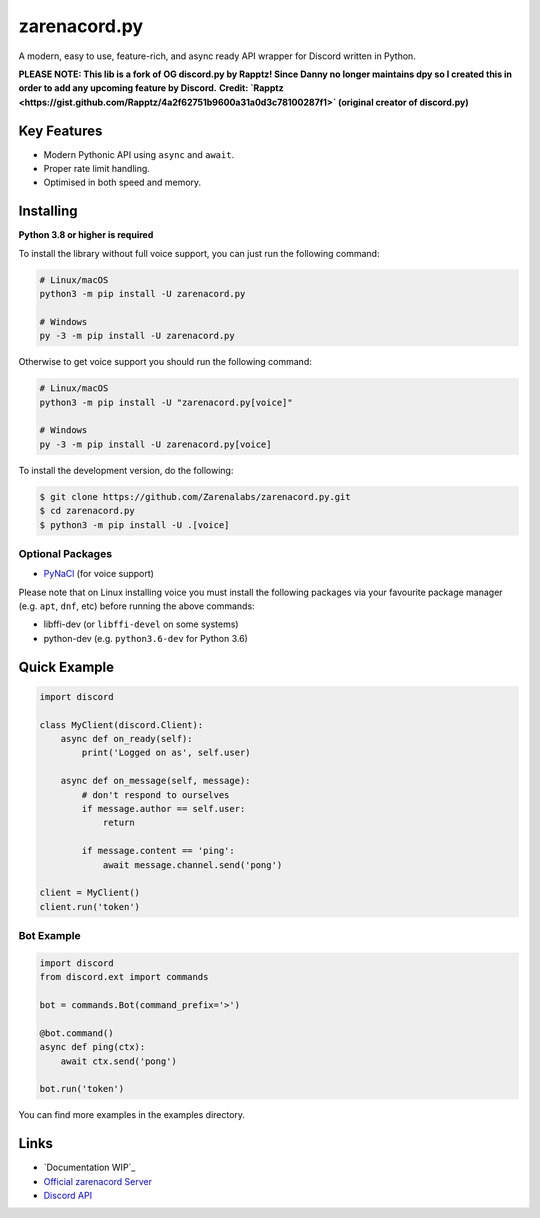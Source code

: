 zarenacord.py
==========

.. image:: https://discord.com/api/guilds/456574328990072838/embed.png
   :target: https://discord.gg/SwfNRrmr3p
   :alt: Discord server invite
.. image:: https://img.shields.io/pypi/v/zarenacord.py.svg
   :target: https://pypi.python.org/pypi/zarenacord.py
   :alt: PyPI version info
.. image:: https://img.shields.io/pypi/pyversions/zarenacord.py.svg
   :target: https://pypi.python.org/pypi/zarenacord.py
   :alt: PyPI supported Python versions

A modern, easy to use, feature-rich, and async ready API wrapper for Discord written in Python.

**PLEASE NOTE: This lib is a fork of OG discord.py by Rapptz! Since Danny no longer maintains dpy so I created this in order to add any upcoming feature by Discord.**
**Credit: `Rapptz <https://gist.github.com/Rapptz/4a2f62751b9600a31a0d3c78100287f1>` (original creator of discord.py)**

Key Features
-------------

- Modern Pythonic API using ``async`` and ``await``.
- Proper rate limit handling.
- Optimised in both speed and memory.

Installing
----------

**Python 3.8 or higher is required**

To install the library without full voice support, you can just run the following command:

.. code:: sh

    # Linux/macOS
    python3 -m pip install -U zarenacord.py

    # Windows
    py -3 -m pip install -U zarenacord.py

Otherwise to get voice support you should run the following command:

.. code:: sh

    # Linux/macOS
    python3 -m pip install -U "zarenacord.py[voice]"

    # Windows
    py -3 -m pip install -U zarenacord.py[voice]


To install the development version, do the following:

.. code:: sh

    $ git clone https://github.com/Zarenalabs/zarenacord.py.git
    $ cd zarenacord.py
    $ python3 -m pip install -U .[voice]


Optional Packages
~~~~~~~~~~~~~~~~~~

* `PyNaCl <https://pypi.org/project/PyNaCl/>`__ (for voice support)

Please note that on Linux installing voice you must install the following packages via your favourite package manager (e.g. ``apt``, ``dnf``, etc) before running the above commands:

* libffi-dev (or ``libffi-devel`` on some systems)
* python-dev (e.g. ``python3.6-dev`` for Python 3.6)

Quick Example
--------------

.. code:: py

    import discord

    class MyClient(discord.Client):
        async def on_ready(self):
            print('Logged on as', self.user)

        async def on_message(self, message):
            # don't respond to ourselves
            if message.author == self.user:
                return

            if message.content == 'ping':
                await message.channel.send('pong')

    client = MyClient()
    client.run('token')

Bot Example
~~~~~~~~~~~~~

.. code:: py

    import discord
    from discord.ext import commands

    bot = commands.Bot(command_prefix='>')

    @bot.command()
    async def ping(ctx):
        await ctx.send('pong')

    bot.run('token')

You can find more examples in the examples directory.

Links
------

- `Documentation WIP`_
- `Official zarenacord Server <https://discord.gg/r3sSKJJ>`_
- `Discord API <https://discord.gg/discord-api>`_
